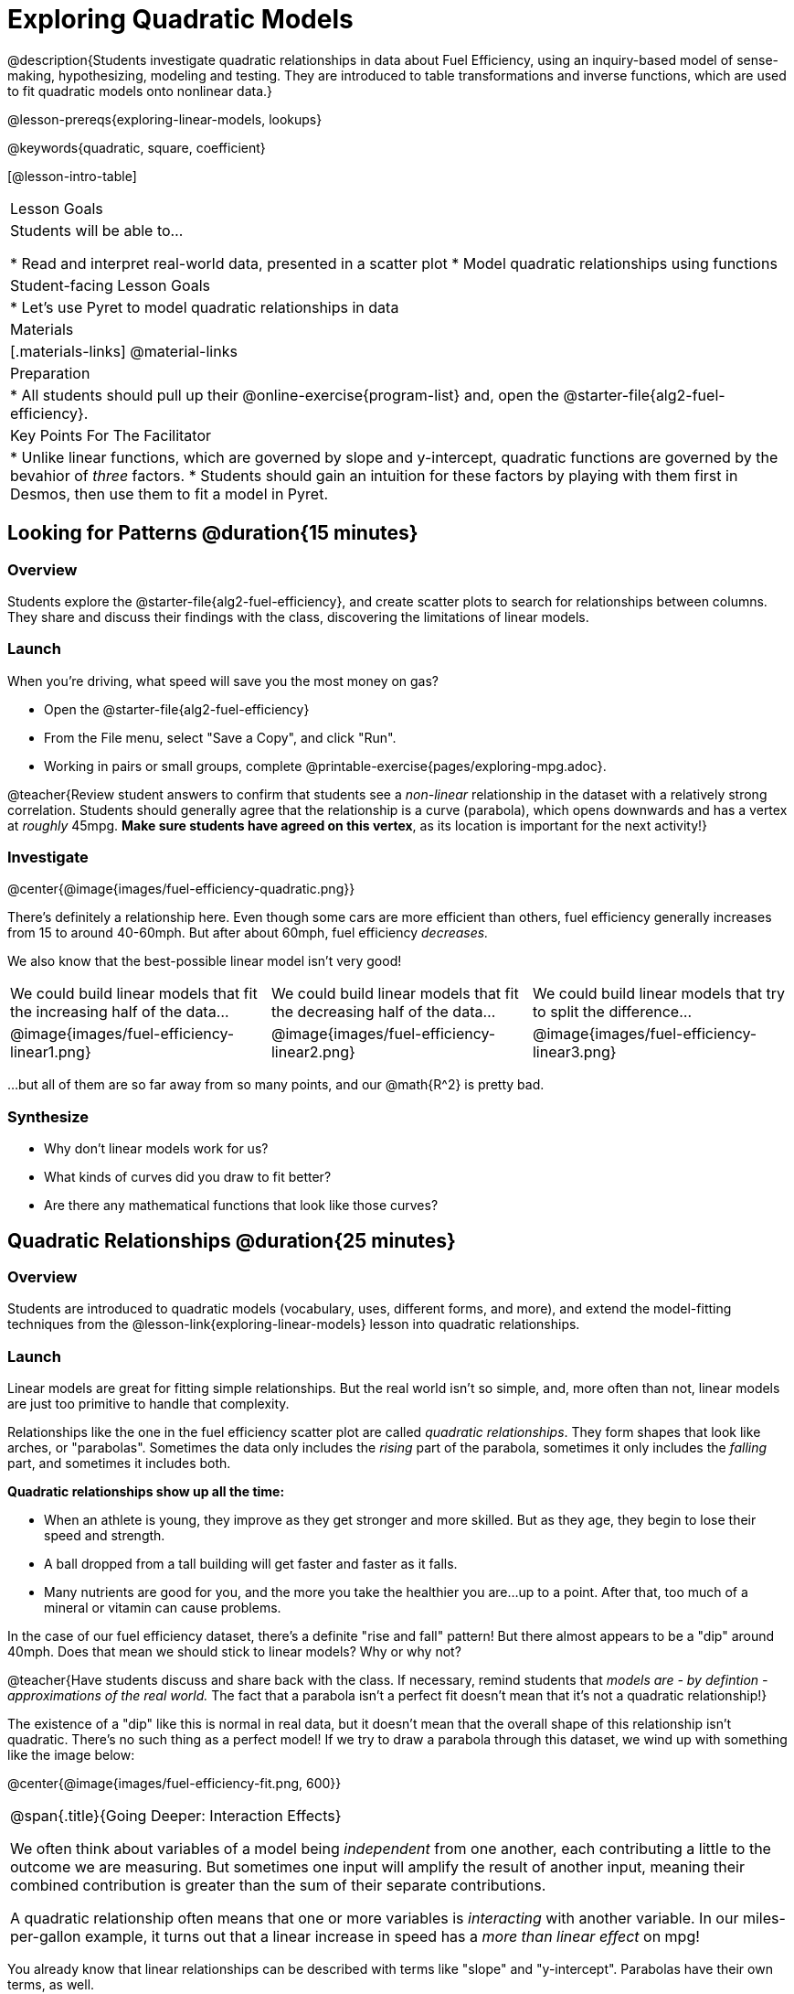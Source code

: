 = Exploring Quadratic Models

@description{Students investigate quadratic relationships in data about Fuel Efficiency, using an inquiry-based model of sense-making, hypothesizing, modeling and testing. They are introduced to table transformations and inverse functions, which are used to fit quadratic models onto nonlinear data.}

@lesson-prereqs{exploring-linear-models, lookups}

@keywords{quadratic, square, coefficient}

[@lesson-intro-table]
|===

| Lesson Goals
| Students will be able to...

* Read and interpret real-world data, presented in a scatter plot
* Model quadratic relationships using functions

| Student-facing Lesson Goals
|

* Let's use Pyret to model quadratic relationships in data


| Materials
|[.materials-links]
@material-links

| Preparation
|
* All students should pull up their @online-exercise{program-list} and, open the @starter-file{alg2-fuel-efficiency}.

| Key Points For The Facilitator
|
* Unlike linear functions, which are governed by slope and y-intercept, quadratic functions are governed by the bevahior of _three_ factors.
* Students should gain an intuition for these factors by playing with them first in Desmos, then use them to fit a model in Pyret.
|===

== Looking for Patterns @duration{15 minutes}

=== Overview
Students explore the @starter-file{alg2-fuel-efficiency}, and create scatter plots to search for relationships between columns. They share and discuss their findings with the class, discovering the limitations of linear models.

=== Launch

When you're driving, what speed will save you the most money on gas?

[.lesson-instruction]
- Open the @starter-file{alg2-fuel-efficiency}
- From the File menu, select "Save a Copy", and click "Run".
- Working in pairs or small groups, complete @printable-exercise{pages/exploring-mpg.adoc}.

@teacher{Review student answers to confirm that students see a _non-linear_ relationship in the dataset with a relatively strong correlation. Students should generally agree that the relationship is a curve (parabola), which opens downwards and has a vertex at _roughly_ 45mpg.  **Make sure students have agreed on this vertex**, as its location is important for the next activity!}

=== Investigate

@center{@image{images/fuel-efficiency-quadratic.png}}

There's definitely a relationship here. Even though some cars are more efficient than others, fuel efficiency generally increases from 15 to around 40-60mph. But after about 60mph, fuel efficiency _decreases._

We also know that the best-possible linear model isn't very good!

[cols="^.^1a,^.^1a,^.^1a", frame="none", stripes="none"]
|===
| We could build linear models that fit the increasing half of the data...
| We could build linear models that fit the decreasing half of the data...
| We could build linear models that try to split the difference...

| @image{images/fuel-efficiency-linear1.png}
| @image{images/fuel-efficiency-linear2.png}
| @image{images/fuel-efficiency-linear3.png}
|===

...but all of them are so far away from so many points, and our @math{R^2} is pretty bad.

=== Synthesize

- Why don't linear models work for us?
- What kinds of curves did you draw to fit better?
- Are there any mathematical functions that look like those curves?

== Quadratic Relationships @duration{25 minutes}

=== Overview
Students are introduced to quadratic models (vocabulary, uses, different forms, and more), and extend the model-fitting techniques from the @lesson-link{exploring-linear-models} lesson into quadratic relationships.

=== Launch

Linear models are great for fitting simple relationships. But the real world isn't so simple, and, more often than not, linear models are just too primitive to handle that complexity.

Relationships like the one in the fuel efficiency scatter plot are called _quadratic relationships_. They form shapes that look like arches, or "parabolas". Sometimes the data only includes the _rising_ part of the parabola, sometimes it only includes the _falling_ part, and sometimes it includes both.

**Quadratic relationships show up all the time:**

- When an athlete is young, they improve as they get stronger and more skilled. But as they age, they begin to lose their speed and strength.
- A ball dropped from a tall building will get faster and faster as it falls.
- Many nutrients are good for you, and the more you take the healthier you are...up to a point. After that, too much of a mineral or vitamin can cause problems.

[.lesson-instruction]
In the case of our fuel efficiency dataset, there's a definite "rise and fall" pattern! But there almost appears to be a "dip" around 40mph. Does that mean we should stick to linear models? Why or why not?

@teacher{Have students discuss and share back with the class. If necessary, remind students that _models are - by defintion - approximations of the real world._ The fact that a parabola isn't a perfect fit doesn't mean that it's not a quadratic relationship!}

The existence of a "dip" like this is normal in real data, but it doesn't mean that the overall shape of this relationship isn't quadratic. There's no such thing as a perfect model! If we try to draw a parabola through this dataset, we wind up with something like the image below:

@center{@image{images/fuel-efficiency-fit.png, 600}}

[.strategy-box, cols="1", grid="none", stripes="none"]
|===

|
@span{.title}{Going Deeper: Interaction Effects}

We often think about variables of a model being _independent_ from one another, each contributing a little to the outcome we are measuring. But sometimes one input will amplify the result of another input, meaning their combined contribution is greater than the sum of their separate contributions.

A quadratic relationship often means that one or more variables is _interacting_ with another variable. In our miles-per-gallon example, it turns out that a linear increase in speed has a _more than linear effect_ on mpg!
|===

You already know that linear relationships can be described with terms like "slope" and "y-intercept". Parabolas have their own terms, as well.

[.lesson-instruction]
- Do all parabolas have y-intercepts?
- Do parabolas have _slope?_
- If "slope" and "y-intercept" are critical parts of a linear relationship, what do you think the important parts of a quadratic relationship might be?

[cols=".^3a,^.^1a", stripes="none", frame="none"]
|===
|
- @vocab{vertex} - In a quadratic relationship, the vertex is the point at which a parabola "changes direction", and goes from climbing to sinking (or vice versa).
- @vocab{maxima} - The highest point in a parabola that "opens down"
- @vocab{minima} - The lowest point in a parabola that "opens up"
| @image{images/opens.png, 175}

|
- @vocab{y-intercept} - Like linear models, parabolas always cross the y-axis once when x=0.
|  @image{images/y-intercept.png, 175}

|
- @vocab{x-intercepts} / @vocab{roots} - All linear functions cross the x-axis once, when y=0. These are sometimes called "roots", or "zeros" of the function. A quadratic function can cross the x-axis once, twice, or even __no times at all!__
|
@image{images/roots.png, 200}
|===

=== Investigate

You should already be familiar with the different forms of linear models:

[cols="^1,^1,^1", options="header"]
|===
| Slope-intercept		| Point-slope				| Standard
| @math{y = mx+b}		| @math{y-y_1 = m(x-x_1)}	| @math{Ax+By = C}
|===

Depending on what part of the model we care about most, we might choose to use one display over another.

The same is true for quadratic models:

[cols="^1,^1,^1", options="header"]
|===
| Standard Form 		| Vertex Form			| Factored Form
| @math{y=ax^2+bx+c}	| @math{y=a(x−h)^2+k}	| @math{y=a(x−r_1)(x−r_2)}
|===

Depending on what part of the model we care about most, we might choose to use one display over another.

- Standard Form makes it easy to find the @vocab{y-intercept} of the parabola @math{c}
- Vertex Form makes it easy to find the @vocab{vertex} (@vocab{minima} or @vocab{maxima}) of the parabola
- Factored Form makes it easy to find the @vocab{roots} of the parabola

[.lesson-instruction]
Given what we've already found out about this dataset, which form should we start with?

In this case, we've already come to some conclusions about the @vocab{vertex} of our parabola, where our model predicts the greatest fuel-efficiency: *45mph*. That makes Vertex Form a useful place to start, since we already know the value of @math{H}:

@center{@math{y=a(x-45)^2+k}}

Now we need to figure out the values of @math{a} and @math{k}.


But what do each of the coefficients in Vertex Form mean?

[.lesson-instruction]
- Open @starter-file{alg2-exploring-quadratics} in Desmos.
- Use Desmos to complete @printable-exercise{graphing-models.adoc}.

=== Synthesize

You've had a chance to experiment with quadratic models in vertex form:

@center{@math{y=a(x−h)^2+k}}

* How do you translate a parabola left and right?
** Change the value of @math{h}
* How do you translate a parabola up and down?
** Change the value of @math{k}
* How do you make a parabola "narrower" or "wider"?
** Change the value of @math{a}

* If you were fitting a quadratic model in vertex form to a scatter plot, which coefficient would you try to get right _first?_ Which one would you worry about _last?_

== Fitting Quadratic Models @duration{15 minutes}

=== Overview
Students apply their understanding of coefficients in vertex form to fit a quadratic model for the fuel efficiency dataset

=== Launch

Now that we have a sense for what these coefficients mean, let's try to model the speed-v-mpg relationship using a quadratic model.

[.lesson-instruction]
Complete @printable-exercise{model-speed-v-mpg.adoc}


=== Synthesize
* What was the highest @math{R^2} you were able to get? What model was it?
** Responses will vary
* Could a quadratic model be used to fit a linear relationship?
** YES! If the coefficient of the quadratic term is zero, it's equivalent to a linear model.
